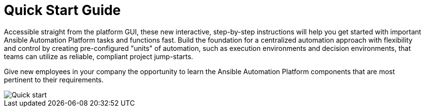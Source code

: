 = Quick Start Guide 

Accessible straight from the platform GUI, these new interactive, step-by-step instructions will help you get started with important Ansible Automation Platform tasks and functions fast. Build the foundation for a centralized automation approach with flexibility and control by creating pre-configured "units" of automation, such as execution environments and decision environments, that teams can utilize as reliable, compliant project jump-starts.

Give new employees in your company the opportunity to learn the Ansible Automation Platform components that are most pertinent to their requirements. 

image::Quick_start.png[]